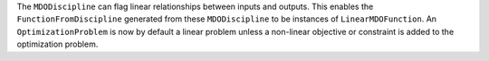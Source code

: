 The ``MDODiscipline`` can  flag linear relationships between inputs and outputs.
This enables the ``FunctionFromDiscipline`` generated from these ``MDODiscipline`` to be instances of ``LinearMDOFunction``.
An ``OptimizationProblem`` is now by default a linear problem unless a non-linear objective or constraint is added to the optimization problem.
